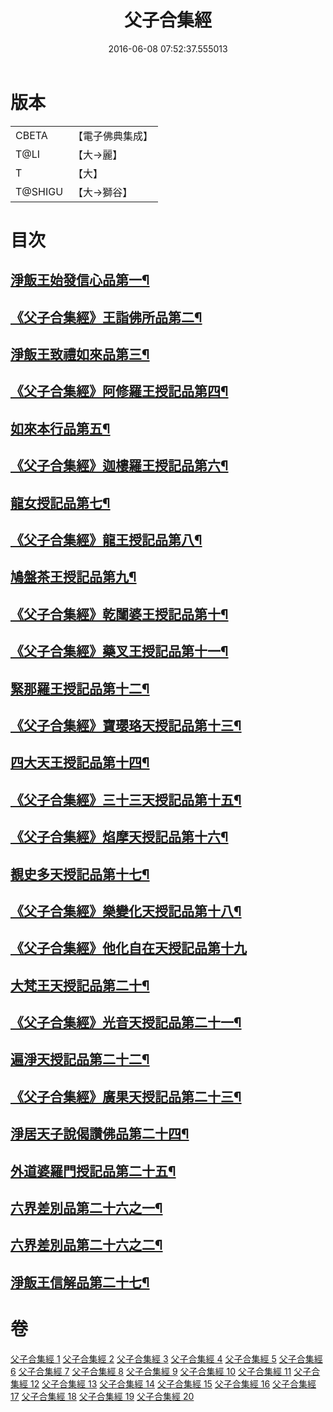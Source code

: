 #+TITLE: 父子合集經 
#+DATE: 2016-06-08 07:52:37.555013

* 版本
 |     CBETA|【電子佛典集成】|
 |      T@LI|【大→麗】   |
 |         T|【大】     |
 |   T@SHIGU|【大→獅谷】  |

* 目次
** [[file:KR6f0012_001.txt::001-0919a8][淨飯王始發信心品第一¶]]
** [[file:KR6f0012_002.txt::002-0924b19][《父子合集經》王詣佛所品第二¶]]
** [[file:KR6f0012_003.txt::003-0925a13][淨飯王致禮如來品第三¶]]
** [[file:KR6f0012_003.txt::003-0926a2][《父子合集經》阿修羅王授記品第四¶]]
** [[file:KR6f0012_004.txt::004-0928c13][如來本行品第五¶]]
** [[file:KR6f0012_004.txt::004-0930b15][《父子合集經》迦樓羅王授記品第六¶]]
** [[file:KR6f0012_005.txt::005-0931b15][龍女授記品第七¶]]
** [[file:KR6f0012_005.txt::005-0933a7][《父子合集經》龍王授記品第八¶]]
** [[file:KR6f0012_006.txt::006-0934a16][鳩盤茶王授記品第九¶]]
** [[file:KR6f0012_006.txt::006-0934c29][《父子合集經》乾闥婆王授記品第十¶]]
** [[file:KR6f0012_006.txt::006-0936a4][《父子合集經》藥叉王授記品第十一¶]]
** [[file:KR6f0012_007.txt::007-0936c26][緊那羅王授記品第十二¶]]
** [[file:KR6f0012_007.txt::007-0939a5][《父子合集經》寶瓔珞天授記品第十三¶]]
** [[file:KR6f0012_008.txt::008-0939c16][四大天王授記品第十四¶]]
** [[file:KR6f0012_008.txt::008-0940c23][《父子合集經》三十三天授記品第十五¶]]
** [[file:KR6f0012_008.txt::008-0941c22][《父子合集經》焰摩天授記品第十六¶]]
** [[file:KR6f0012_009.txt::009-0943a14][覩史多天授記品第十七¶]]
** [[file:KR6f0012_009.txt::009-0944b11][《父子合集經》樂變化天授記品第十八¶]]
** [[file:KR6f0012_009.txt::009-0945a29][《父子合集經》他化自在天授記品第十九]]
** [[file:KR6f0012_010.txt::010-0946b10][大梵王天授記品第二十¶]]
** [[file:KR6f0012_010.txt::010-0947c26][《父子合集經》光音天授記品第二十一¶]]
** [[file:KR6f0012_011.txt::011-0949b26][遍淨天授記品第二十二¶]]
** [[file:KR6f0012_011.txt::011-0951b26][《父子合集經》廣果天授記品第二十三¶]]
** [[file:KR6f0012_013.txt::013-0954c18][淨居天子說偈讚佛品第二十四¶]]
** [[file:KR6f0012_015.txt::015-0961b14][外道婆羅門授記品第二十五¶]]
** [[file:KR6f0012_016.txt::016-0964b14][六界差別品第二十六之一¶]]
** [[file:KR6f0012_017.txt::017-0966c26][六界差別品第二十六之二¶]]
** [[file:KR6f0012_019.txt::019-0971b26][淨飯王信解品第二十七¶]]

* 卷
[[file:KR6f0012_001.txt][父子合集經 1]]
[[file:KR6f0012_002.txt][父子合集經 2]]
[[file:KR6f0012_003.txt][父子合集經 3]]
[[file:KR6f0012_004.txt][父子合集經 4]]
[[file:KR6f0012_005.txt][父子合集經 5]]
[[file:KR6f0012_006.txt][父子合集經 6]]
[[file:KR6f0012_007.txt][父子合集經 7]]
[[file:KR6f0012_008.txt][父子合集經 8]]
[[file:KR6f0012_009.txt][父子合集經 9]]
[[file:KR6f0012_010.txt][父子合集經 10]]
[[file:KR6f0012_011.txt][父子合集經 11]]
[[file:KR6f0012_012.txt][父子合集經 12]]
[[file:KR6f0012_013.txt][父子合集經 13]]
[[file:KR6f0012_014.txt][父子合集經 14]]
[[file:KR6f0012_015.txt][父子合集經 15]]
[[file:KR6f0012_016.txt][父子合集經 16]]
[[file:KR6f0012_017.txt][父子合集經 17]]
[[file:KR6f0012_018.txt][父子合集經 18]]
[[file:KR6f0012_019.txt][父子合集經 19]]
[[file:KR6f0012_020.txt][父子合集經 20]]

